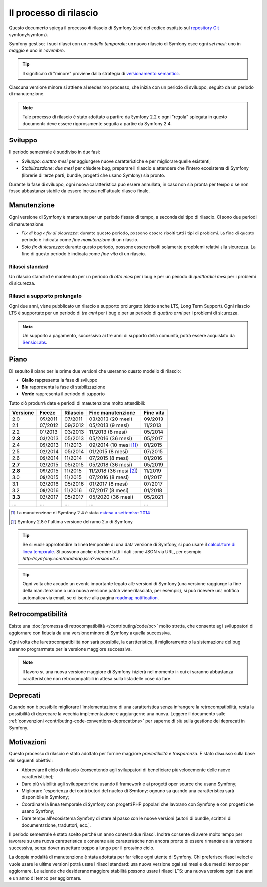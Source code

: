 Il processo di rilascio
=======================

Questo documento spiega il processo di rilascio di Symfony (cioè del codice
ospitato sul `repository Git`_ symfony/symfony).

Symfony gestisce i suoi rilasci con un *modello temporale*; un nuovo rilascio di Symfony
esce ogni *sei mesi*: uno in *maggio* e uno in *novembre*.

.. tip::

    Il significato di "minore" proviene dalla strategia di `versionamento semantico`_.

Ciascuna versione minore si attiene al medesimo processo, che inizia con un
periodo di sviluppo, seguito da un periodo di manutenzione.

.. note::

    Tale processo di rilascio è stato adottato a partire da Symfony 2.2 e ogni
    "regola" spiegata in questo documento deve essere rigorosamente seguita a partire da Symfony
    2.4.

.. _contributing-release-development:

Sviluppo
--------

Il periodo semestrale è suddiviso in due fasi:

* *Sviluppo*: *quattro mesi* per aggiungere nuove caratteristiche e per migliorare
  quelle esistenti;

* *Stabilizazzione*: *due mesi* per chiudere bug, preparare il rilascio e attendere che
  l'intero ecosistema di Symfony (librerie di terze parti, bundle, progetti che usano
  Symfony) sia pronto.

Durante la fase di sviluppo, ogni nuova caratteristica può essere annullata, in caso non
sia pronta per tempo o se non fosse abbastanza stabile da essere inclusa nell'attuale
rilascio finale.

.. _contributing-release-maintenance:

Manutenzione
------------

Ogni versione di Symfony è mantenuta per un periodo fissato di tempo, a seconda del tipo
di rilascio. Ci sono due periodi di manutenzione:

* *Fix di bug e fix di sicurezza*: durante questo periodo, possono essere risolti tutti i tipi di problemi.
  La fine di questo periodo è indicata come *fine manutenzione* di un
  rilascio.

* *Solo fix di sicurezza*: durante questo periodo, possono essere risolti solamente propblemi relativi
  alla sicurezza. La fine di questo periodo è indicata come *fine
  vita* di un rilascio.

Rilasci standard
~~~~~~~~~~~~~~~~

Un rilascio standard è mantenuto per un periodo di *otto mesi* per i bug
e per un periodo di *quattordici mesi* per i problemi di sicurezza.

.. _releases-lts:

Rilasci a supporto prolungato
~~~~~~~~~~~~~~~~~~~~~~~~~~~~~

Ogni due anni, viene pubblicato un rilascio a supporto prolungato (detto anche LTS, Long
Term Support). Ogni rilascio LTS è supportato per un periodo di *tre anni* per i bug
e per un periodo di *quattro anni* per i problemi di sicurezza.

.. note::

    Un supporto a pagamento, successivo ai tre anni di supporto della comunità, potrà
    essere acquistato da `SensioLabs`_.

Piano
-----

Di seguito il piano per le prime due versioni che useranno questo modello di rilascio:

.. image:: /images/contributing/release-process.jpg
   :align: center

* **Giallo** rappresenta la fase di sviluppo
* **Blu** rappresenta la fase di  stabilizzazione
* **Verde** rappresenta il periodo di supporto

Tutto ciò produrrà date e periodi di manutenzione molto attendibili:

========  =======  ========  ======================  =========
Versione  Freeze   Rilascio  Fine manutenzione       Fine vita
========  =======  ========  ======================  =========
2.0       05/2011  07/2011   03/2013 (20 mesi)       09/2013
2.1       07/2012  09/2012   05/2013 (9 mesi)        11/2013
2.2       01/2013  03/2013   11/2013 (8 mesi)        05/2014
**2.3**   03/2013  05/2013   05/2016 (36 mesi)       05/2017
2.4       09/2013  11/2013   09/2014 (10 mesi [1]_)  01/2015
2.5       02/2014  05/2014   01/2015 (8 mesi)        07/2015
2.6       09/2014  11/2014   07/2015 (8 mesi)        01/2016
**2.7**   02/2015  05/2015   05/2018 (36 mesi)       05/2019
**2.8**   09/2015  11/2015   11/2018 (36 mesi [2]_)  11/2019
3.0       09/2015  11/2015   07/2016 (8 mesi)        01/2017
3.1       02/2016  05/2016   01/2017 (8 mesi)        07/2017
3.2       09/2016  11/2016   07/2017 (8 mesi)        01/2018
**3.3**   02/2017  05/2017   05/2020 (36 mesi)       05/2021
...       ...      ...       ...                     ...
========  =======  ========  ======================  =========

.. [1] La manutenzione di Symfony 2.4 è stata `estesa a settembre 2014`_.
.. [2] Symfony 2.8 è l'ultima versione del ramo 2.x di Symfony.

.. tip::

    Se si vuole approfondire la linea temporale di una data versione di Symfony,
    si può usare il `calcolatore di linea temporale`_. Si possono anche ottenere tutti i dati come JSON
    via URL, per esempio `http://symfony.com/roadmap.json?version=2.x`.

.. tip::

    Ogni volta che accade un evento importante legato alle versioni di Symfony (una versione
    raggiunge la fine della manutenzione o una nuova versione patch viene rilasciata, per
    esempio), si può ricevere una notifica automatica via email, se ci iscrive
    alla pagina `roadmap notification`_.

Retrocompatibilità
------------------

Esiste una  :doc:`promessa di retrocompatibilità </contributing/code/bc>` molto
stretta, che consente agli sviluppatori di aggiornare con fiducia da una versione minore
di Symfony a quella successiva.

Ogni volta che la retrocompatibilità non sarà possibile, la caratteristica,
il miglioramento o la sistemazione del bug saranno programmate per la versione maggiore successiva.

.. note::

    Il lavoro su una nuova versione maggiore di Symfony inizierà nel momento in cui ci saranno abbastanza
    caratteristiche non retrocompatibili in attesa sulla lista delle cose da fare.

Deprecati
---------

Quando non è possibile migliorare l'implementazione di una caratteristica senza
infrangere la retrocompatibilità, resta la possibilità di deprecare
la vecchia implementazione e aggiungerne una nuova. Leggere il documento sulle
:ref:`convenzioni <contributing-code-conventions-deprecations>` per saperne
di più sulla gestione dei deprecati in Symfony.

Motivazioni
-----------

Questo processo di rilascio è stato adottato per fornire maggiore *prevedibilità* e
*trasparenza*. È stato discusso sulla base dei seguenti obiettivi:

* Abbreviare il ciclo di rilascio (consentendo agli sviluppatori di beneficiare più
  velocemente delle nuove caratteristiche);
* Dare più visibilità agli sviluppatori che usando il framework e ai progetti open source
  che usano Symfony;
* Migliorare l'esperienza dei contributori del nucleo di Symfony: ognuno sa quando una
  caratteristica sarà disponibile in Symfony;
* Coordinare la linea temporale di Symfony con progetti PHP popolari che lavorano
  con Symfony e con progetti che usano Symfony;
* Dare tempo all'ecosistema Symfony di stare al passo con le nuove versioni
  (autori di bundle, scrittori di documentazione, traduttori, ecc.).

Il periodo semestrale è stato scelto perché un anno conterrà due rilasci. Inoltre consente
di avere molto tempo per lavorare su una nuova caratteristica e consente alle
caratteristiche non ancora pronte di essere rimandate alla versione successiva, senza
dover aspettare troppo a lungo per il prossimo ciclo.

La doppia modalità di manutenzione è stata adottata per far felice ogni utente di Symfony.
Chi preferisce rilasci veloci e vuole usare le ultime versioni potrà usare i rilasci
standard: una nuova versione ogni sei mesi e due mesi di tempo per
aggiornare. Le aziende che desiderano maggiore stabilità possono usare i rilasci LTS:
una nuova versione ogni due anni e un anno di tempo per aggiornare.

.. _versionamento semantico: http://semver.org/
.. _repository Git: https://github.com/symfony/symfony
.. _SensioLabs:     http://sensiolabs.com/
.. _roadmap notification: http://symfony.com/roadmap
.. _estesa a settembre 2014: http://symfony.com/blog/extended-maintenance-for-symfony-2-4
.. _calcolatore di linea temporale: http://symfony.com/roadmap

